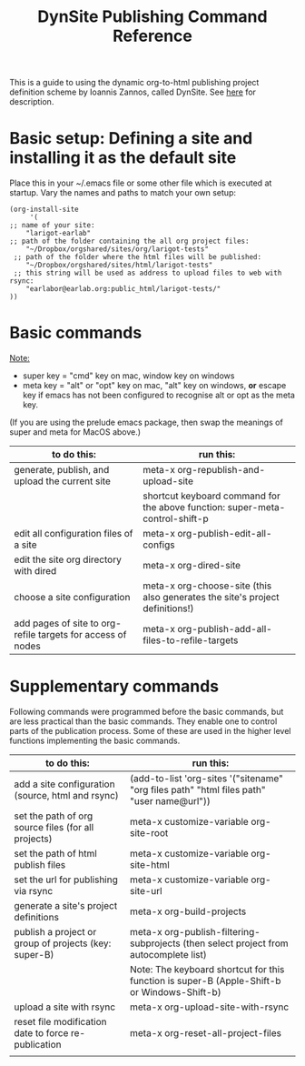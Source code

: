 #+TITLE: DynSite Publishing Command Reference

This is a guide to using the dynamic org-to-html publishing project definition scheme by Ioannis Zannos, called DynSite. 
See [[./dynsite-help.org][here]] for description. 

* Basic setup: Defining a site and installing it as the default site

Place this in your ~/.emacs file or some other file which is executed at startup. Vary the names and paths to match your own setup: 

#+BEGIN_EXAMPLE
(org-install-site 
     '(
;; name of your site: 
	"larigot-earlab" 
;; path of the folder containing the all org project files:
	"~/Dropbox/orgshared/sites/org/larigot-tests" 
 ;; path of the folder where the html files will be published:
	"~/Dropbox/orgshared/sites/html/larigot-tests" 
 ;; this string will be used as address to upload files to web with rsync:
	"earlabor@earlab.org:public_html/larigot-tests/"
))
#+END_EXAMPLE

* Basic commands

_Note:_ 
- super key = "cmd" key on mac, window key on windows
- meta key = "alt" or "opt" key on mac, "alt" key on windows, *or* escape key if emacs has not been configured to recognise alt or opt as the meta key.
(If you are using the prelude emacs package, then swap the meanings of super and meta for MacOS above.)

|-------------------------------------------------------------+------------------------------------------------------------------------------|
| to do this:                                                 | run this:                                                                    |
|-------------------------------------------------------------+------------------------------------------------------------------------------|
| generate, publish, and upload the current site              | meta-x org-republish-and-upload-site                                         |
|                                                             | shortcut keyboard command for the above function: super-meta-control-shift-p |
| edit all configuration files of a site                      | meta-x org-publish-edit-all-configs                                          |
| edit the site org directory with dired                      | meta-x org-dired-site                                                        |
| choose a site configuration                                 | meta-x org-choose-site (this also generates the site's project definitions!) |
| add pages of site to org-refile targets for access of nodes | meta-x org-publish-add-all-files-to-refile-targets                           |
|-------------------------------------------------------------+------------------------------------------------------------------------------|

* Supplementary commands

Following commands were programmed before the basic commands, but are less practical than the basic commands. They enable one to control parts of the publication process. Some of these are used in the higher level functions implementing the basic commands. 

|-------------------------------------------------------+---------------------------------------------------------------------------------------------|
| to do this:                                           | run this:                                                                                   |
|-------------------------------------------------------+---------------------------------------------------------------------------------------------|
| add a site configuration (source, html and rsync)     | (add-to-list 'org-sites '("sitename" "org files path" "html files path" "user name@url"))   |
| set the path of org source files (for all projects)   | meta-x customize-variable org-site-root                                                     |
| set the path of html publish files                    | meta-x customize-variable org-site-html                                                     |
| set the url for publishing via rsync                  | meta-x customize-variable org-site-url                                                      |
| generate a site's project definitions                 | meta-x org-build-projects                                                                   |
| publish a project or group of projects (key: super-B) | meta-x org-publish-filtering-subprojects (then select project from autocomplete list)       |
|                                                       | Note: The keyboard shortcut for this function is super-B (Apple-Shift-b or Windows-Shift-b) |
| upload a site with rsync                              | meta-x org-upload-site-with-rsync                                                           |
| reset file modification date to force re-publication  | meta-x org-reset-all-project-files                                                          |
|-------------------------------------------------------+---------------------------------------------------------------------------------------------|
|                                                       |                                                                                             |
